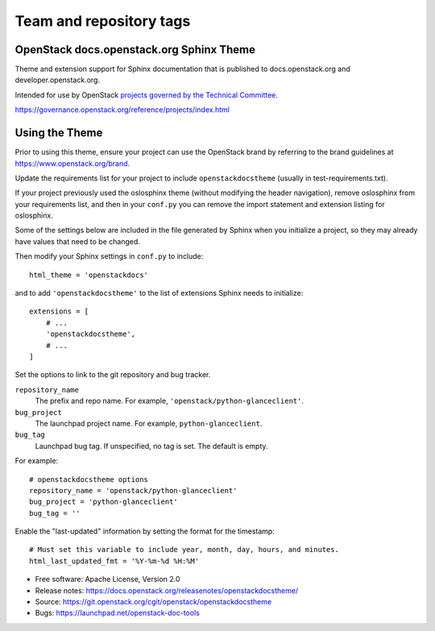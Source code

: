 ========================
Team and repository tags
========================

.. image:: https://governance.openstack.org/badges/openstackdocstheme.svg
    :target: https://governance.openstack.org/reference/tags/index.html

.. Change things from this point on

OpenStack docs.openstack.org Sphinx Theme
=========================================

Theme and extension support for Sphinx documentation that is published to
docs.openstack.org and developer.openstack.org.

Intended for use by OpenStack `projects governed by the Technical Committee`_.

.. _`projects governed by the Technical Committee`:
https://governance.openstack.org/reference/projects/index.html

Using the Theme
===============

Prior to using this theme, ensure your project can use the OpenStack
brand by referring to the brand guidelines at
https://www.openstack.org/brand.

Update the requirements list for your project to
include ``openstackdocstheme`` (usually in test-requirements.txt).

If your project previously used the oslosphinx theme (without modifying
the header navigation), remove oslosphinx from your requirements list,
and then in your ``conf.py`` you can remove the import statement and
extension listing for oslosphinx.

Some of the settings below are included in the file generated by Sphinx when
you initialize a project, so they may already have values that need to be
changed.

Then modify your Sphinx settings in ``conf.py`` to include::

   html_theme = 'openstackdocs'

and to add ``'openstackdocstheme'`` to the list of extensions Sphinx
needs to initialize::

   extensions = [
       # ...
       'openstackdocstheme',
       # ...
   ]

Set the options to link to the git repository and bug tracker.

``repository_name``
    The prefix and repo name. For example,
    ``'openstack/python-glanceclient'``.

``bug_project``
    The launchpad project name. For example, ``python-glanceclient``.

``bug_tag``
   Launchpad bug tag. If unspecified, no tag is set.  The default is
   empty.

For example::

    # openstackdocstheme options
    repository_name = 'openstack/python-glanceclient'
    bug_project = 'python-glanceclient'
    bug_tag = ''

Enable the "last-updated" information by setting the format for the
timestamp::

   # Must set this variable to include year, month, day, hours, and minutes.
   html_last_updated_fmt = '%Y-%m-%d %H:%M'

* Free software: Apache License, Version 2.0
* Release notes: https://docs.openstack.org/releasenotes/openstackdocstheme/
* Source: https://git.openstack.org/cgit/openstack/openstackdocstheme
* Bugs: https://launchpad.net/openstack-doc-tools



